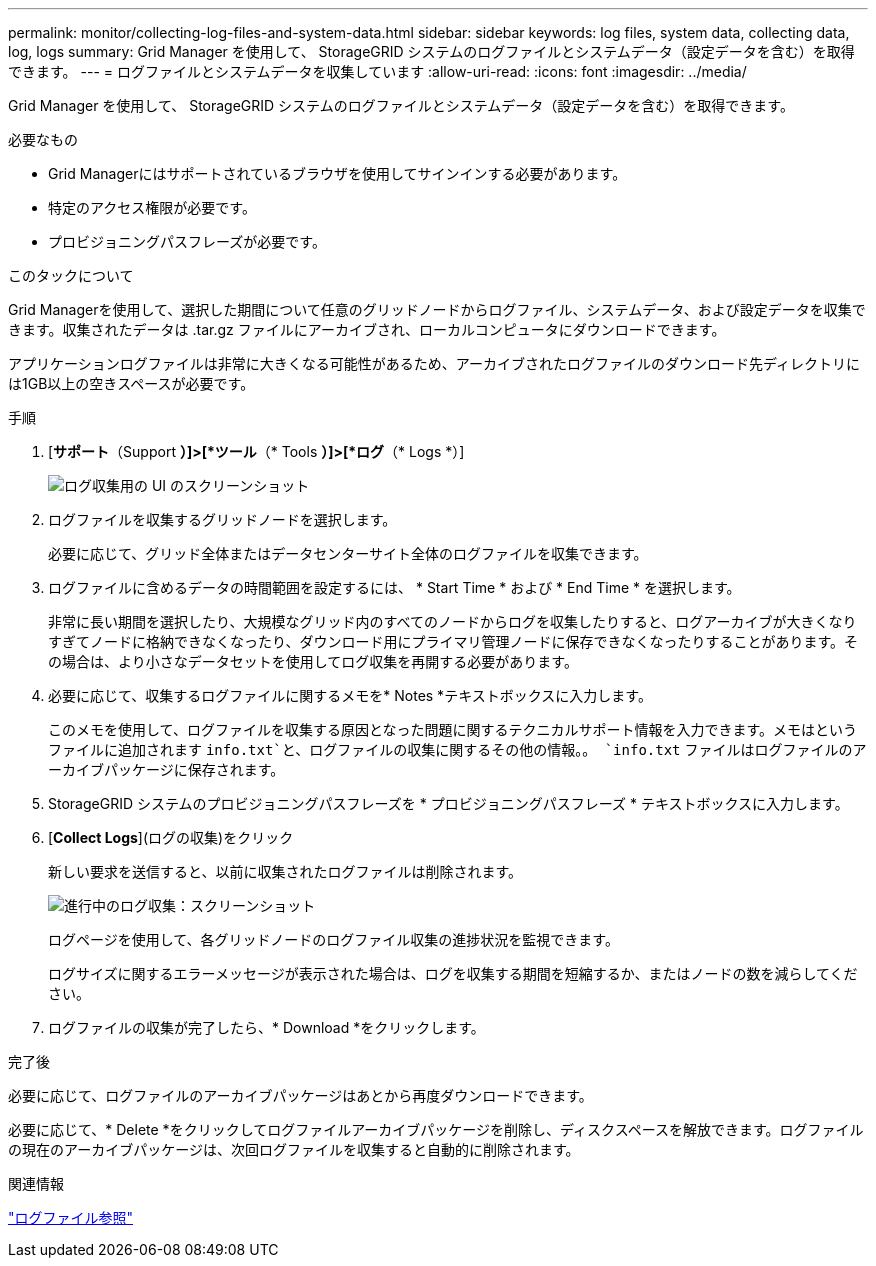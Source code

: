 ---
permalink: monitor/collecting-log-files-and-system-data.html 
sidebar: sidebar 
keywords: log files, system data, collecting data, log, logs 
summary: Grid Manager を使用して、 StorageGRID システムのログファイルとシステムデータ（設定データを含む）を取得できます。 
---
= ログファイルとシステムデータを収集しています
:allow-uri-read: 
:icons: font
:imagesdir: ../media/


[role="lead"]
Grid Manager を使用して、 StorageGRID システムのログファイルとシステムデータ（設定データを含む）を取得できます。

.必要なもの
* Grid Managerにはサポートされているブラウザを使用してサインインする必要があります。
* 特定のアクセス権限が必要です。
* プロビジョニングパスフレーズが必要です。


.このタックについて
Grid Managerを使用して、選択した期間について任意のグリッドノードからログファイル、システムデータ、および設定データを収集できます。収集されたデータは .tar.gz ファイルにアーカイブされ、ローカルコンピュータにダウンロードできます。

アプリケーションログファイルは非常に大きくなる可能性があるため、アーカイブされたログファイルのダウンロード先ディレクトリには1GB以上の空きスペースが必要です。

.手順
. [*サポート*（Support *）]>[*ツール*（* Tools *）]>[*ログ*（* Logs *）]
+
image::../media/support_logs_select_nodes.gif[ログ収集用の UI のスクリーンショット]

. ログファイルを収集するグリッドノードを選択します。
+
必要に応じて、グリッド全体またはデータセンターサイト全体のログファイルを収集できます。

. ログファイルに含めるデータの時間範囲を設定するには、 * Start Time * および * End Time * を選択します。
+
非常に長い期間を選択したり、大規模なグリッド内のすべてのノードからログを収集したりすると、ログアーカイブが大きくなりすぎてノードに格納できなくなったり、ダウンロード用にプライマリ管理ノードに保存できなくなったりすることがあります。その場合は、より小さなデータセットを使用してログ収集を再開する必要があります。

. 必要に応じて、収集するログファイルに関するメモを* Notes *テキストボックスに入力します。
+
このメモを使用して、ログファイルを収集する原因となった問題に関するテクニカルサポート情報を入力できます。メモはというファイルに追加されます `info.txt`と、ログファイルの収集に関するその他の情報。。 `info.txt` ファイルはログファイルのアーカイブパッケージに保存されます。

. StorageGRID システムのプロビジョニングパスフレーズを * プロビジョニングパスフレーズ * テキストボックスに入力します。
. [*Collect Logs*](ログの収集)をクリック
+
新しい要求を送信すると、以前に収集されたログファイルは削除されます。

+
image::../media/support_logs_in_progress.gif[進行中のログ収集：スクリーンショット]

+
ログページを使用して、各グリッドノードのログファイル収集の進捗状況を監視できます。

+
ログサイズに関するエラーメッセージが表示された場合は、ログを収集する期間を短縮するか、またはノードの数を減らしてください。

. ログファイルの収集が完了したら、* Download *をクリックします。
+
.tar.gz ファイルには、ログ収集が成功したすべてのグリッドノードのログファイルが含まれています。Combined .tar.gz_file には、グリッドノードごとに 1 つのログファイルアーカイブがあります。



.完了後
必要に応じて、ログファイルのアーカイブパッケージはあとから再度ダウンロードできます。

必要に応じて、* Delete *をクリックしてログファイルアーカイブパッケージを削除し、ディスクスペースを解放できます。ログファイルの現在のアーカイブパッケージは、次回ログファイルを収集すると自動的に削除されます。

.関連情報
link:../monitor/logs-files-reference.html["ログファイル参照"]
